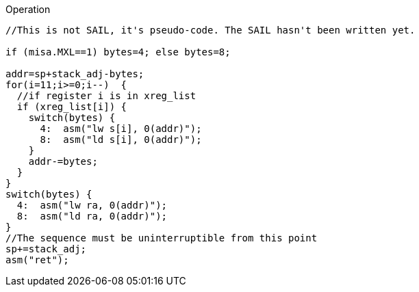 
<<<

Operation::
[source,sail]
--
//This is not SAIL, it's pseudo-code. The SAIL hasn't been written yet.

if (misa.MXL==1) bytes=4; else bytes=8;

addr=sp+stack_adj-bytes;
for(i=11;i>=0;i--)  {
  //if register i is in xreg_list
  if (xreg_list[i]) {
    switch(bytes) {
      4:  asm("lw s[i], 0(addr)");
      8:  asm("ld s[i], 0(addr)");
    }
    addr-=bytes;
  }
}
switch(bytes) {
  4:  asm("lw ra, 0(addr)");
  8:  asm("ld ra, 0(addr)");
}
//The sequence must be uninterruptible from this point
sp+=stack_adj;
asm("ret");
--
